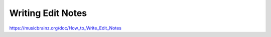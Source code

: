 .. MusicBrainz Documentation Project

Writing Edit Notes
========================

https://musicbrainz.org/doc/How_to_Write_Edit_Notes
